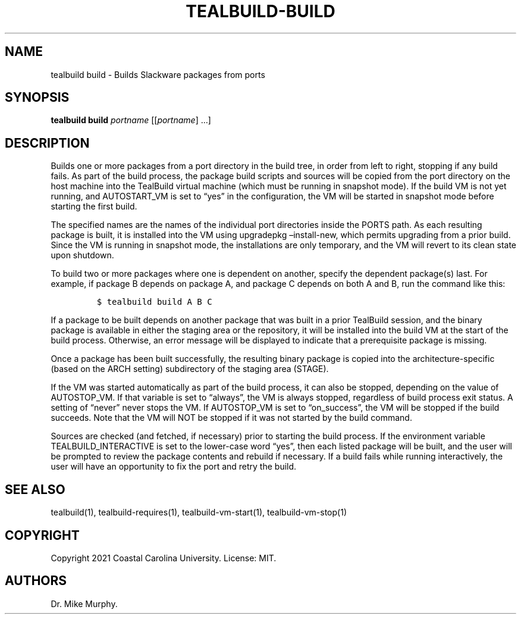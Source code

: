 .\" Automatically generated by Pandoc 2.14.0.1
.\"
.TH "TEALBUILD-BUILD" "1" "June 2021" "TealBuild" ""
.hy
.SH NAME
.PP
tealbuild build - Builds Slackware packages from ports
.SH SYNOPSIS
.PP
\f[B]tealbuild build\f[R] \f[I]portname\f[R] [[\f[I]portname\f[R]]
\&...]
.SH DESCRIPTION
.PP
Builds one or more packages from a port directory in the build tree, in
order from left to right, stopping if any build fails.
As part of the build process, the package build scripts and sources will
be copied from the port directory on the host machine into the TealBuild
virtual machine (which must be running in snapshot mode).
If the build VM is not yet running, and AUTOSTART_VM is set to
\[lq]yes\[rq] in the configuration, the VM will be started in snapshot
mode before starting the first build.
.PP
The specified names are the names of the individual port directories
inside the PORTS path.
As each resulting package is built, it is installed into the VM using
upgradepkg \[en]install-new, which permits upgrading from a prior build.
Since the VM is running in snapshot mode, the installations are only
temporary, and the VM will revert to its clean state upon shutdown.
.PP
To build two or more packages where one is dependent on another, specify
the dependent package(s) last.
For example, if package B depends on package A, and package C depends on
both A and B, run the command like this:
.IP
.nf
\f[C]
$ tealbuild build A B C
\f[R]
.fi
.PP
If a package to be built depends on another package that was built in a
prior TealBuild session, and the binary package is available in either
the staging area or the repository, it will be installed into the build
VM at the start of the build process.
Otherwise, an error message will be displayed to indicate that a
prerequisite package is missing.
.PP
Once a package has been built successfully, the resulting binary package
is copied into the architecture-specific (based on the ARCH setting)
subdirectory of the staging area (STAGE).
.PP
If the VM was started automatically as part of the build process, it can
also be stopped, depending on the value of AUTOSTOP_VM.
If that variable is set to \[lq]always\[rq], the VM is always stopped,
regardless of build process exit status.
A setting of \[lq]never\[rq] never stops the VM.
If AUTOSTOP_VM is set to \[lq]on_success\[rq], the VM will be stopped if
the build succeeds.
Note that the VM will NOT be stopped if it was not started by the build
command.
.PP
Sources are checked (and fetched, if necessary) prior to starting the
build process.
If the environment variable TEALBUILD_INTERACTIVE is set to the
lower-case word \[lq]yes\[rq], then each listed package will be built,
and the user will be prompted to review the package contents and rebuild
if necessary.
If a build fails while running interactively, the user will have an
opportunity to fix the port and retry the build.
.SH SEE ALSO
.PP
tealbuild(1), tealbuild-requires(1), tealbuild-vm-start(1),
tealbuild-vm-stop(1)
.SH COPYRIGHT
.PP
Copyright 2021 Coastal Carolina University.
License: MIT.
.SH AUTHORS
Dr.\ Mike Murphy.
